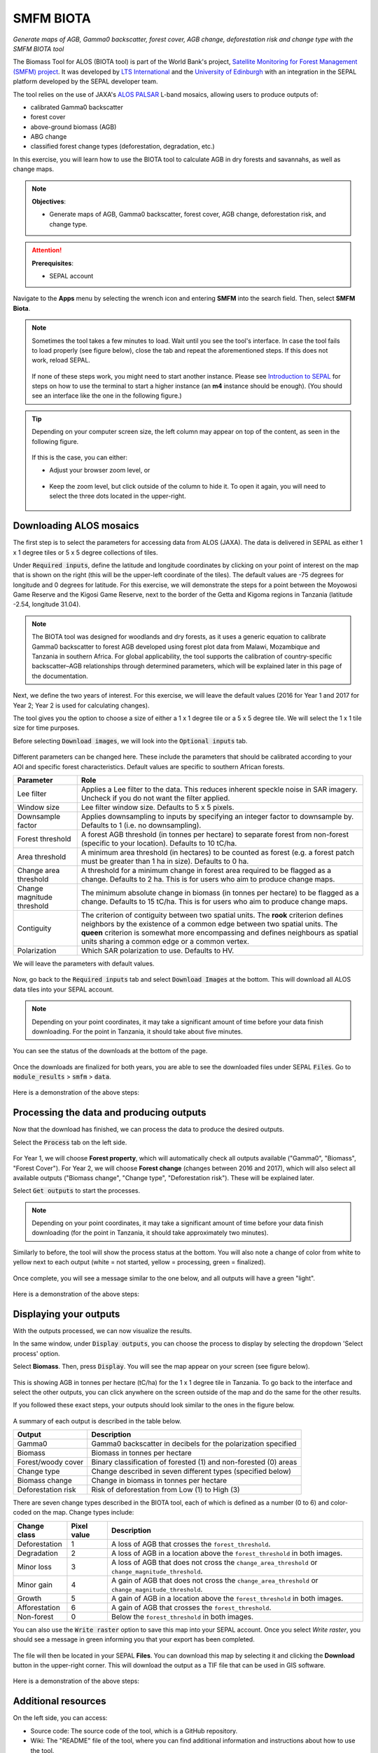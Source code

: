 SMFM BIOTA
==========
*Generate maps of AGB, Gamma0 backscatter, forest cover, AGB change, deforestation risk and change type with the SMFM BIOTA tool*

The Biomass Tool for ALOS (BIOTA tool) is part of the World Bank's project, `Satellite Monitoring for Forest Management (SMFM) project <https://www.smfm-project.com>`_. It was developed by `LTS International <https://ltsi.co.uk/>`_ and the `University of Edinburgh <https://www.ed.ac.uk/geosciences>`_ with an integration in the SEPAL platform developed by the SEPAL developer team. 

The tool relies on the use of JAXA's `ALOS PALSAR <https://www.eorc.jaxa.jp/ALOS/en/about/palsar.htm>`_ L-band mosaics, allowing users to produce outputs of:

-   calibrated Gamma0 backscatter
-   forest cover
-   above-ground biomass (AGB)
-   ABG change
-   classified forest change types (deforestation, degradation, etc.)

In this exercise, you will learn how to use the BIOTA tool to calculate AGB in dry forests and savannahs, as well as change maps.

.. note::

    **Objectives**:

    -   Generate maps of AGB, Gamma0 backscatter, forest cover, AGB change, deforestation risk, and change type. 

.. attention::

    **Prerequisites**: 

    -   SEPAL account

Navigate to the **Apps** menu by selecting the wrench icon and entering **SMFM** into the search field. Then, select **SMFM Biota**.

.. note::

    Sometimes the tool takes a few minutes to load. Wait until you see the tool's interface. In case the tool fails to load properly (see figure below), close the tab and repeat the aforementioned steps. If this does not work, reload SEPAL.

    .. figure:: https://raw.githubusercontent.com/dfguerrerom/sepal_smfm_biota/main/doc/_img/biota_fail.png
        :alt: Failure of the BIOTA tool
        :align: center
        :width: 600
        
    If none of these steps work, you might need to start another instance. Please see `Introduction to SEPAL <https://docs.sepal.io/en/latest/setup/presentation.html#terminal-tab>`_ for steps on how to use the terminal to start a higher instance (an **m4** instance should be enough). (You should see an interface like the one in the following figure.)

.. figure:: https://raw.githubusercontent.com/dfguerrerom/sepal_smfm_biota/main/doc/_img/biota_interface.png
    :alt: The SMFM BIOTA interface
    :align: center
    :width: 600

.. tip::

    Depending on your computer screen size, the left column may appear on top of the content, as seen in the following figure.

    .. figure:: https://raw.githubusercontent.com/dfguerrerom/sepal_smfm_biota/main/doc/_img/biota_column.png
        :alt: Left column on top of the tool
        :align: center
        :width: 600

    If this is the case, you can either:
    
    -   Adjust your browser zoom level, or

    .. figure:: https://raw.githubusercontent.com/dfguerrerom/sepal_smfm_biota/main/doc/_img/biota_chrome.png
        :alt: Example of how to adjust the zoom level on Google Chrome
        :align: center
        :width: 600

    -   Keep the zoom level, but click outside of the column to hide it. To open it again, you will need to select the three dots located in the upper-right.

    .. figure:: https://raw.githubusercontent.com/dfguerrerom/sepal_smfm_biota/main/doc/_img/biota_three_dots.png
        :alt: How to display the left column again
        :align: center
        :width: 600

Downloading ALOS mosaics
""""""""""""""""""""""""

The first step is to select the parameters for accessing data from ALOS (JAXA). The data is delivered in SEPAL as either 1 x 1 degree tiles or 5 x 5 degree collections of tiles.

Under :code:`Required inputs`, define the latitude and longitude coordinates by clicking on your point of interest on the map that is shown on the right (this will be the upper-left coordinate of the tiles). The default values are -75 degrees for longitude and 0 degrees for latitude. For this exercise, we will demonstrate the steps for a point between the Moyowosi Game Reserve and the Kigosi Game Reserve, next to the border of the Getta and Kigoma regions in Tanzania (latitude -2.54, longitude 31.04).

.. figure:: https://raw.githubusercontent.com/dfguerrerom/sepal_smfm_biota/main/doc/_img/biota_map.png
    :alt: Selecting a point on the map
    :align: center
    :width: 600

.. note::

    The BIOTA tool was designed for woodlands and dry forests, as it uses a generic equation to calibrate Gamma0 backscatter to forest AGB developed using forest plot data from Malawi, Mozambique and Tanzania in southern Africa. For global applicability, the tool supports the calibration of country-specific backscatter–AGB relationships through determined parameters, which will be explained later in this page of the documentation.

Next, we define the two years of interest. For this exercise, we will leave the default values (2016 for Year 1 and 2017 for Year 2; Year 2 is used for calculating changes).

The tool gives you the option to choose a size of either a 1 x 1 degree tile or a 5 x 5 degree tile. We will select the 1 x 1 tile size for time purposes.

Before selecting :code:`Download images`, we will look into the :code:`Optional inputs` tab.

.. figure:: https://raw.githubusercontent.com/dfguerrerom/sepal_smfm_biota/main/doc/_img/biota_optional_inputs_tab.png
    :alt: Location of the **Optional inputs** tab
    :align: center
    :width: 600

Different parameters can be changed here. These include the parameters that should be calibrated according to your AOI and specific forest characteristics. Default values are specific to southern African forests.

.. csv-table::
    :header: Parameter, Role

    Lee filter, Applies a Lee filter to the data. This reduces inherent speckle noise in SAR imagery. Uncheck if you do not want the filter applied.
    Window size, Lee filter window size. Defaults to 5 x 5 pixels.
    Downsample factor, Applies downsampling to inputs by specifying an integer factor to downsample by. Defaults to 1 (i.e. no downsampling).
    Forest threshold, A forest AGB threshold (in tonnes per hectare) to separate forest from non-forest (specific to your location). Defaults to 10 tC/ha.
    Area threshold, A minimum area threshold (in hectares) to be counted as forest (e.g. a forest patch must be greater than 1 ha in size). Defaults to 0 ha.
    Change area threshold, A threshold for a minimum change in forest area required to be flagged as a change. Defaults to 2 ha. This is for users who aim to produce change maps. 
    Change magnitude threshold, The minimum absolute change in biomass (in tonnes per hectare) to be flagged as a change. Defaults to 15 tC/ha. This is for users who aim to produce change maps.
    Contiguity, The criterion of contiguity between two spatial units. The **rook** criterion defines neighbors by the existence of a common edge between two spatial units. The **queen** criterion is somewhat more encompassing and defines neighbours as spatial units sharing a common edge or a common vertex.
    Polarization, Which SAR polarization to use. Defaults to HV.

We will leave the parameters with default values.

.. figure:: https://raw.githubusercontent.com/dfguerrerom/sepal_smfm_biota/main/doc/_img/biota_optional_inputs.png
    :alt: Optional parameters screen
    :align: center
    :width: 600

Now, go back to the :code:`Required inputs` tab and select :code:`Download Images` at the bottom. This will download all ALOS data tiles into your SEPAL account.

.. note::

    Depending on your point coordinates, it may take a significant amount of time before your data finish downloading. For the point in Tanzania, it should take about five minutes.

You can see the status of the downloads at the bottom of the page.

.. figure:: https://raw.githubusercontent.com/dfguerrerom/sepal_smfm_biota/main/doc/_img/biota_download_status.png
    :alt: Download status
    :align: center
    :width: 600

Once the downloads are finalized for both years, you are able to see the downloaded files under SEPAL :code:`Files`. Go to :code:`module_results` > :code:`smfm` > :code:`data`.

.. figure:: https://raw.githubusercontent.com/dfguerrerom/sepal_smfm_biota/main/doc/_img/biota_files.png
    :alt: SEPAL files with downloaded data.
    :align: center
    :width: 600

Here is a demonstration of the above steps:

.. youtube:: d759Aqi85HE
    :height: 315
    :width: 560

Processing the data and producing outputs
"""""""""""""""""""""""""""""""""""""""""

Now that the download has finished, we can process the data to produce the desired outputs.

Select the :code:`Process` tab on the left side.

.. figure:: https://raw.githubusercontent.com/dfguerrerom/sepal_smfm_biota/main/doc/_img/biota_process.png
    :alt: BIOTA Process window
    :align: center
    :width: 600

For Year 1, we will choose **Forest property**, which will automatically check all outputs available ("Gamma0", "Biomass", "Forest Cover"). For Year 2, we will choose **Forest change** (changes between 2016 and 2017), which will also select all available outputs ("Biomass change", "Change type", "Deforestation risk"). These will be explained later. 

Select :code:`Get outputs` to start the processes.

.. figure:: https://raw.githubusercontent.com/dfguerrerom/sepal_smfm_biota/main/doc/_img/biota_process_get.png
    :alt: Select outputs and start the process by selecting "Get outputs"
    :align: center
    :width: 600

.. note::

    Depending on your point coordinates, it may take a significant amount of time before your data finish downloading (for the point in Tanzania, it should take approximately two minutes).

Similarly to before, the tool will show the process status at the bottom. You will also note a change of color from white to yellow next to each output (white = not started, yellow = processing, green = finalized).

.. figure:: https://raw.githubusercontent.com/dfguerrerom/sepal_smfm_biota/main/doc/_img/biota_output_processing.png
    :alt: Status of outputs
    :align: center
    :width: 600

Once complete, you will see a message similar to the one below, and all outputs will have a green "light". 

.. figure:: https://raw.githubusercontent.com/dfguerrerom/sepal_smfm_biota/main/doc/_img/biota_output_done.png
    :alt: Process finalized
    :align: center
    :width: 600

Here is a demonstration of the above steps:

.. youtube:: OMGESeERRGo
    :height: 315
    :width: 560

Displaying your outputs
"""""""""""""""""""""""

With the outputs processed, we can now visualize the results.

In the same window, under :code:`Display outputs`, you can choose the process to display by selecting the dropdown 'Select process' option.

Select **Biomass**. Then, press :code:`Display`. You will see the map appear on your screen (see figure below).

.. figure:: https://raw.githubusercontent.com/dfguerrerom/sepal_smfm_biota/main/doc/_img/biota_display.png
    :alt: Biomass map
    :align: center
    :width: 600

This is showing AGB in tonnes per hectare (tC/ha) for the 1 x 1 degree tile in Tanzania. To go back to the interface and select the other outputs, you can click anywhere on the screen outside of the map and do the same for the other results.

If you followed these exact steps, your outputs should look similar to the ones in the figure below. 

.. figure:: https://raw.githubusercontent.com/dfguerrerom/sepal_smfm_biota/main/doc/_img/biota_all.png
    :alt: BIOTA outputs for Tanzania
    :align: center
    :width: 600

A summary of each output is described in the table below.

.. csv-table::
    :header: Output, Description

    Gamma0, Gamma0 backscatter in decibels for the polarization specified
    Biomass, Biomass in tonnes per hectare
    Forest/woody cover, Binary classification of forested (1) and non-forested (0) areas
    Change type, Change described in seven different types (specified below)
    Biomass change, Change in biomass in tonnes per hectare
    Deforestation risk, Risk of deforestation from Low (1) to High (3) 
    
There are seven change types described in the BIOTA tool, each of which is defined as a number (0 to 6) and color-coded on the map. Change types include:

.. csv-table::
    :header: Change class, Pixel value, Description

    Deforestation, 1, A loss of AGB that crosses the ``forest_threshold``.
    Degradation, 2, A loss of AGB in a location above the ``forest_threshold`` in both images.
    Minor loss, 3, A loss of AGB that does not cross the ``change_area_threshold`` or ``change_magnitude_threshold``.
    Minor gain, 4, A gain of AGB that does not cross the ``change_area_threshold`` or ``change_magnitude_threshold``.
    Growth, 5, A gain of AGB in a location above the ``forest_threshold`` in both images.
    Afforestation, 6, A gain of AGB that crosses the ``forest_threshold``.
    Non-forest, 0, Below the ``forest_threshold`` in both images.

You can also use the :code:`Write raster` option to save this map into your SEPAL account. Once you select `Write raster`, you should see a message in green informing you that your export has been completed.

.. figure:: https://raw.githubusercontent.com/dfguerrerom/sepal_smfm_biota/main/doc/_img/biota_export.png
    :alt: Map export complete for the Change type output.
    :align: center
    :width: 600

The file will then be located in your SEPAL **Files**. You can download this map by selecting it and clicking the **Download** button in the upper-right corner. This will download the output as a TIF file that can be used in GIS software.

.. figure:: https://raw.githubusercontent.com/dfguerrerom/sepal_smfm_biota/main/doc/_img/biota_export_file.png
    :alt: Exported map in Files
    :align: center
    :width: 600

Here is a demonstration of the above steps:

.. youtube:: my8U5TaV9IU
    :height: 315
    :width: 560

Additional resources
""""""""""""""""""""

On the left side, you can access:

-   Source code: The source code of the tool, which is a GitHub repository.
-   Wiki: The "README" file of the tool, where you can find additional information and instructions about how to use the tool.
-   Bug report: The issue creation page on the GitHub repository of the tool, where you can report a bug or issue with using the tool.

.. figure:: https://raw.githubusercontent.com/dfguerrerom/sepal_smfm_biota/main/doc/_img/biota_resources.png
    :alt: Additional resources
    :align: center
    :width: 600

.. custom-edit:: https://raw.githubusercontent.com/sepal-contrib/sepal_smfm_biota/release/doc/en.rst
